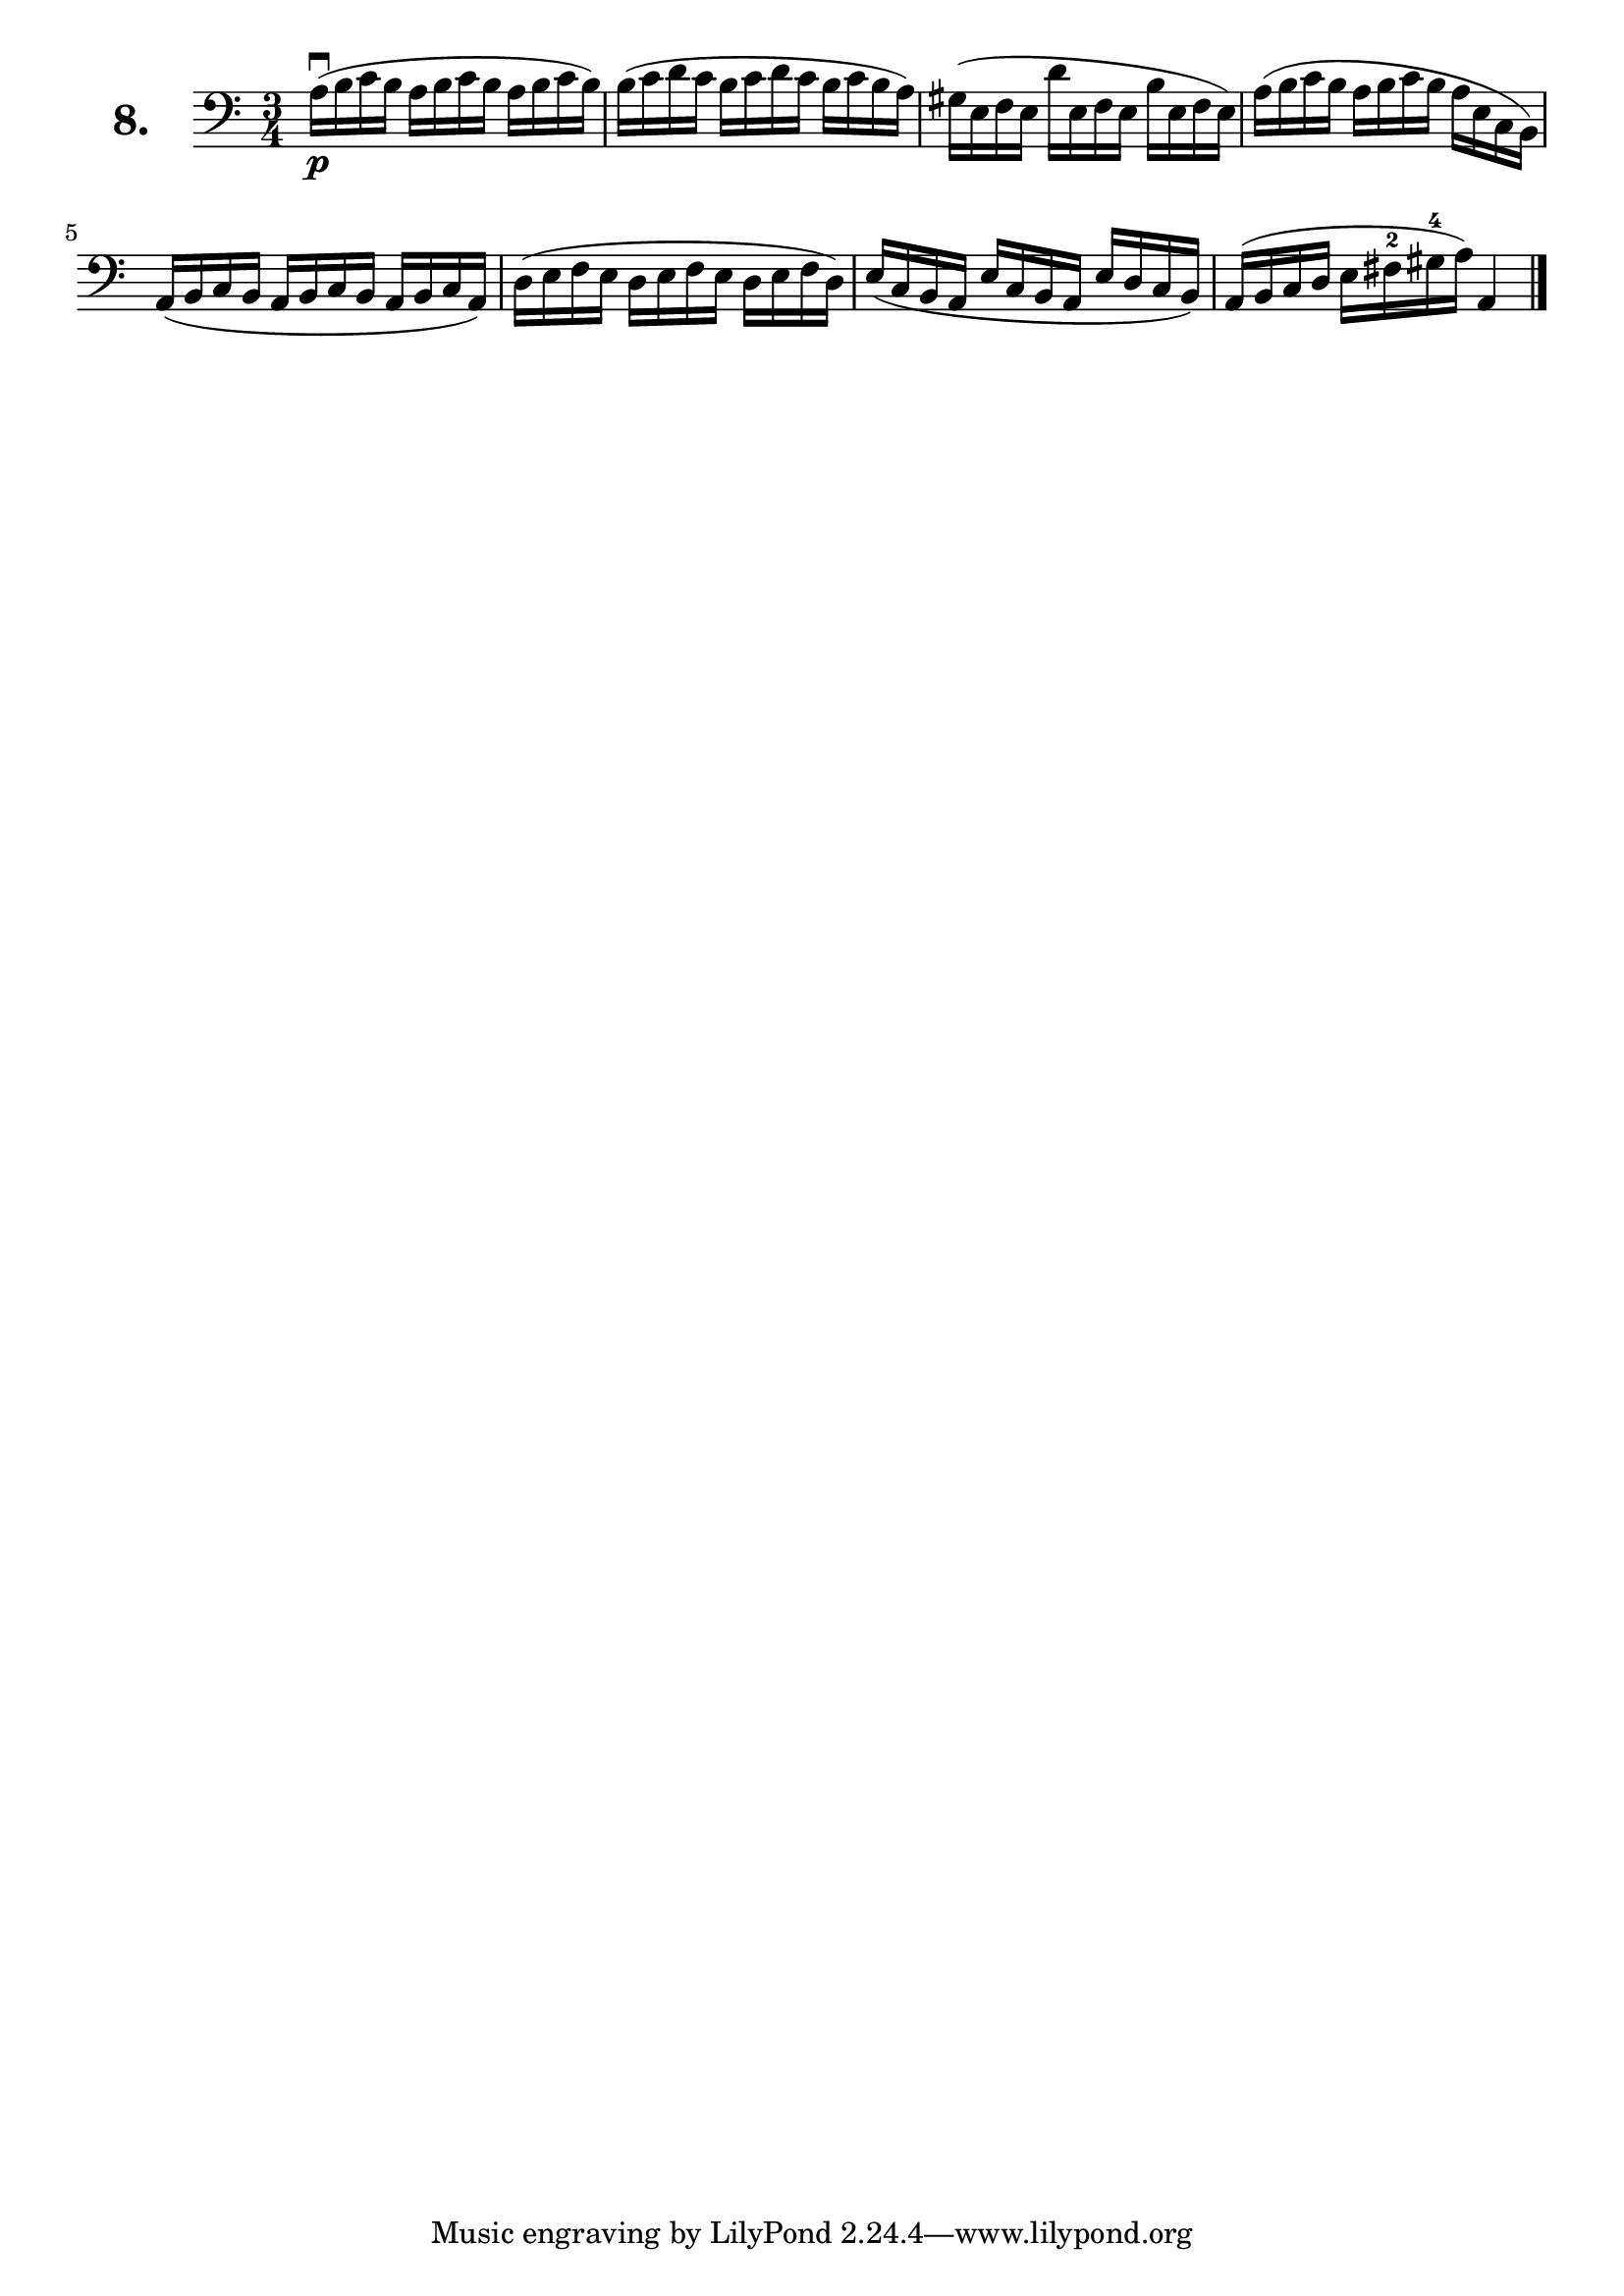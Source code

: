 \version "2.18.2"

\score {
  \new StaffGroup = "" \with {
        instrumentName = \markup { \bold \huge { \larger "8." }}
      }
  <<
    \new Staff = "celloI"
    \relative c' {
      \clef bass
      \key c \major
      \time 3/4

      a16\downbow\p( b c b a b c b a b c b)  | %01 
      b( c d c b c d c b c b a)              | %02
      gis( e f e d' e, f e b' e, f e)        | %03
      a( b c b a b c b a e c b)              | %04
      a( b c b a b c b a b c a)              | %05
      d( e f e d e f e d e f d)              | %06
      e( c b a e' c b a e' d c b)            | %07
      a( b c d e fis-2 gis-4 a) a,4 \bar "|."  %08

    }
  >>
  \layout {}
  \header {
    composer = "Sebastian Lee"
  }
}
